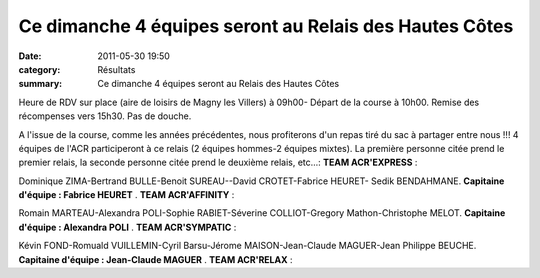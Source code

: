 Ce dimanche 4 équipes seront au Relais des Hautes Côtes
=======================================================

:date: 2011-05-30 19:50
:category: Résultats
:summary: Ce dimanche 4 équipes seront au Relais des Hautes Côtes

Heure de RDV sur place (aire de loisirs de Magny les Villers) à 09h00- Départ de la course à 10h00.
Remise des récompenses vers 15h30. Pas de douche.

A l'issue de la course, comme les années précédentes, nous profiterons d'un repas tiré du sac à partager entre nous !!! 4 équipes de l'ACR participeront à ce relais (2 équipes hommes-2 équipes mixtes). La première personne citée prend le premier relais, la seconde personne citée prend le deuxième relais, etc...: **TEAM ACR'EXPRESS** :


Dominique ZIMA-Bertrand BULLE-Benoit SUREAU--David CROTET-Fabrice HEURET- Sedik BENDAHMANE.
**Capitaine d'équipe : Fabrice HEURET** . **TEAM ACR'AFFINITY** :


Romain MARTEAU-Alexandra POLI-Sophie RABIET-Séverine COLLIOT-Gregory Mathon-Christophe MELOT.
**Capitaine d'équipe : Alexandra POLI** . **TEAM ACR'SYMPATIC** :


Kévin FOND-Romuald VUILLEMIN-Cyril Barsu-Jérome MAISON-Jean-Claude MAGUER-Jean Philippe BEUCHE.
**Capitaine d'équipe : Jean-Claude MAGUER** . **TEAM ACR'RELAX** :
